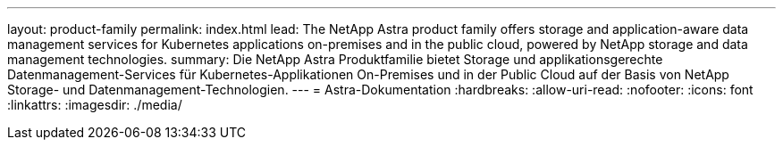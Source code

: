 ---
layout: product-family 
permalink: index.html 
lead: The NetApp Astra product family offers storage and application-aware data management services for Kubernetes applications on-premises and in the public cloud, powered by NetApp storage and data management technologies. 
summary: Die NetApp Astra Produktfamilie bietet Storage und applikationsgerechte Datenmanagement-Services für Kubernetes-Applikationen On-Premises und in der Public Cloud auf der Basis von NetApp Storage- und Datenmanagement-Technologien. 
---
= Astra-Dokumentation
:hardbreaks:
:allow-uri-read: 
:nofooter: 
:icons: font
:linkattrs: 
:imagesdir: ./media/


